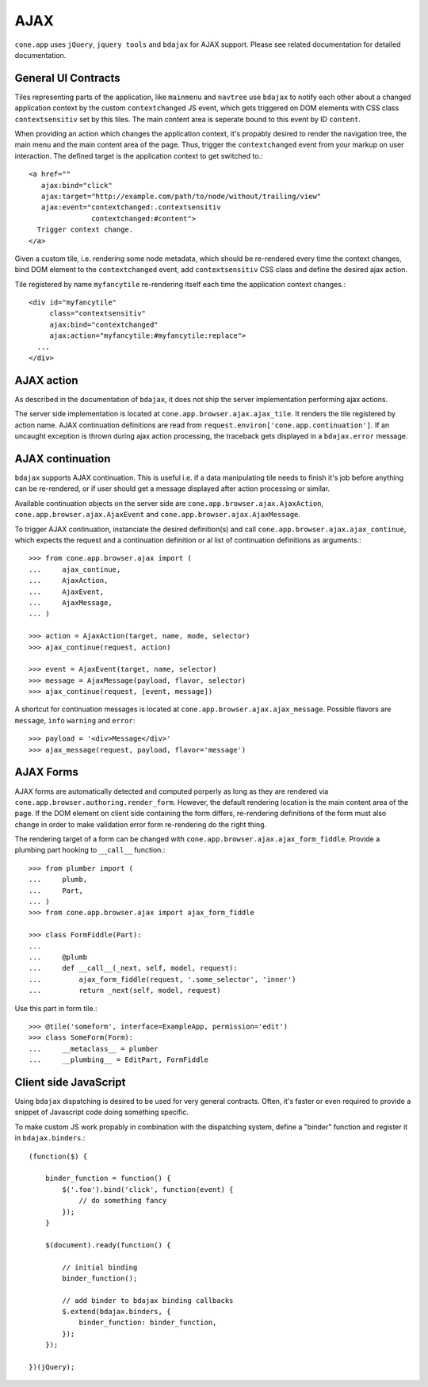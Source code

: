====
AJAX
====

``cone.app`` uses ``jQuery``, ``jquery tools`` and ``bdajax`` for AJAX support.
Please see related documentation for detailed documentation.


General UI Contracts
--------------------

Tiles representing parts of the application, like ``mainmenu`` and ``navtree``
use ``bdajax`` to notify each other about a changed application context by the
custom ``contextchanged`` JS event, which gets triggered on DOM elements
with CSS class ``contextsensitiv`` set by this tiles. The main content area is
seperate bound to this event by ID ``content``.

When providing an action which changes the application context, it's propably
desired to render the navigation tree, the main menu and the main content area
of the page. Thus, trigger the ``contextchanged`` event from your markup on
user interaction. The defined target is the application context to get switched
to.::

    <a href=""
       ajax:bind="click"
       ajax:target="http://example.com/path/to/node/without/trailing/view"
       ajax:event="contextchanged:.contextsensitiv
                   contextchanged:#content">
      Trigger context change.
    </a>

Given a custom tile, i.e. rendering some node metadata, which should be
re-rendered every time the context changes, bind DOM element to the
``contextchanged`` event, add ``contextsensitiv`` CSS class and define the
desired ajax action.

Tile registered by name ``myfancytile`` re-rendering itself each time the
application context changes.::

    <div id="myfancytile"
         class="contextsensitiv"
         ajax:bind="contextchanged"
         ajax:action="myfancytile:#myfancytile:replace">
      ...
    </div>


AJAX action
-----------

As described in the documentation of ``bdajax``, it does not ship the server
implementation performing ajax actions.

The server side implementation is located at
``cone.app.browser.ajax.ajax_tile``. It renders the tile registered by action
name. AJAX continuation definitions are read from
``request.environ['cone.app.continuation']``. If an uncaught exception is
thrown during ajax action processing, the traceback gets displayed in a
``bdajax.error`` message.


AJAX continuation
-----------------

``bdajax`` supports AJAX continuation. This is useful i.e. if a data
manipulating tile needs to finish it's job before anything can be re-rendered,
or if user should get a message displayed after action processing or similar.

Available continuation objects on the server side are
``cone.app.browser.ajax.AjaxAction``, ``cone.app.browser.ajax.AjaxEvent`` and
``cone.app.browser.ajax.AjaxMessage``.

To trigger AJAX continuation, instanciate the desired definition(s) and call
``cone.app.browser.ajax.ajax_continue``, which expects the request and a
continuation definition or al list of continuation definitions as arguments.::

    >>> from cone.app.browser.ajax import (
    ...     ajax_continue,
    ...     AjaxAction,
    ...     AjaxEvent,
    ...     AjaxMessage,
    ... )
    
    >>> action = AjaxAction(target, name, mode, selector)
    >>> ajax_continue(request, action)
    
    >>> event = AjaxEvent(target, name, selector)
    >>> message = AjaxMessage(payload, flavor, selector)
    >>> ajax_continue(request, [event, message])

A shortcut for continuation messages is located at
``cone.app.browser.ajax.ajax_message``. Possible flavors are ``message``,
``info`` ``warning`` and ``error``::

    >>> payload = '<div>Message</div>'
    >>> ajax_message(request, payload, flavor='message')


AJAX Forms
----------

AJAX forms are automatically detected and computed porperly as long as they
are rendered via ``cone.app.browser.authoring.render_form``. However, the
default rendering location is the main content area of the page. If the
DOM element on client side containing the form differs, re-rendering
definitions of the form must also change in order to make validation error form
re-rendering do the right thing.

The rendering target of a form can be changed with
``cone.app.browser.ajax.ajax_form_fiddle``. Provide a plumbing part hooking to
``__call__`` function.::

    >>> from plumber import (
    ...     plumb,
    ...     Part,
    ... )
    >>> from cone.app.browser.ajax import ajax_form_fiddle
    
    >>> class FormFiddle(Part):
    ...     
    ...     @plumb
    ...     def __call__(_next, self, model, request):
    ...         ajax_form_fiddle(request, '.some_selector', 'inner')
    ...         return _next(self, model, request)

Use this part in form tile.::

    >>> @tile('someform', interface=ExampleApp, permission='edit')
    >>> class SomeForm(Form):
    ...     __metaclass__ = plumber
    ...     __plumbing__ = EditPart, FormFiddle


Client side JavaScript
----------------------

Using ``bdajax`` dispatching is desired to be used for very general contracts.
Often, it's faster or even required to provide a snippet of Javascript code
doing something specific.

To make custom JS work propably in combination with the dispatching system,
define a "binder" function and register it in ``bdajax.binders``.::

    (function($) {
    
        binder_function = function() {
            $('.foo').bind('click', function(event) {
                // do something fancy
            });
        }
        
        $(document).ready(function() {
            
            // initial binding
            binder_function();
            
            // add binder to bdajax binding callbacks
            $.extend(bdajax.binders, {
                binder_function: binder_function,
            });
        });
    
    })(jQuery);
